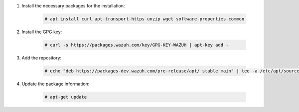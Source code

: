.. Copyright (C) 2021 Wazuh, Inc.

#. Install the necessary packages for the installation:

    .. code-block:: console

      # apt install curl apt-transport-https unzip wget software-properties-common

#. Install the GPG key:

    .. code-block:: console

      # curl -s https://packages.wazuh.com/key/GPG-KEY-WAZUH | apt-key add -

#. Add the repository:

    .. code-block:: console

      # echo "deb https://packages-dev.wazuh.com/pre-release/apt/ stable main" | tee -a /etc/apt/sources.list.d/wazuh.list

#. Update the package information:

    .. code-block:: console

      # apt-get update

.. End of include file
